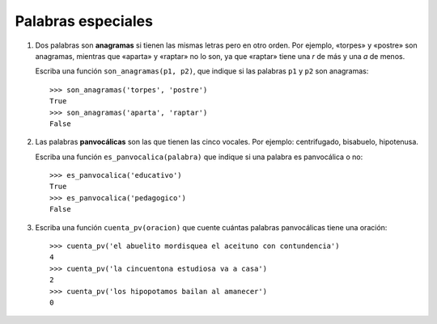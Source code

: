 Palabras especiales
===================

#. Dos palabras son **anagramas** si tienen las mismas letras pero en otro orden.
   Por ejemplo, «torpes» y «postre» son anagramas, mientras que «aparta» y
   «raptar» no lo son, ya que «raptar» tiene una *r* de más y una *a* de menos.
   
   Escriba una función ``son_anagramas(p1, p2)``,
   que indique si las palabras ``p1`` y ``p2`` son anagramas::
   
       >>> son_anagramas('torpes', 'postre')
       True
       >>> son_anagramas('aparta', 'raptar')
       False

#. Las palabras **panvocálicas** son las que tienen las cinco vocales.
   Por ejemplo: centrifugado, bisabuelo, hipotenusa.

   Escriba una función ``es_panvocalica(palabra)`` que indique
   si una palabra es panvocálica o no::

    >>> es_panvocalica('educativo')
    True
    >>> es_panvocalica('pedagogico')
    False

#. Escriba una función ``cuenta_pv(oracion)`` que cuente cuántas palabras
   panvocálicas tiene una oración::

    >>> cuenta_pv('el abuelito mordisquea el aceituno con contundencia')
    4
    >>> cuenta_pv('la cincuentona estudiosa va a casa')
    2
    >>> cuenta_pv('los hipopotamos bailan al amanecer')
    0

